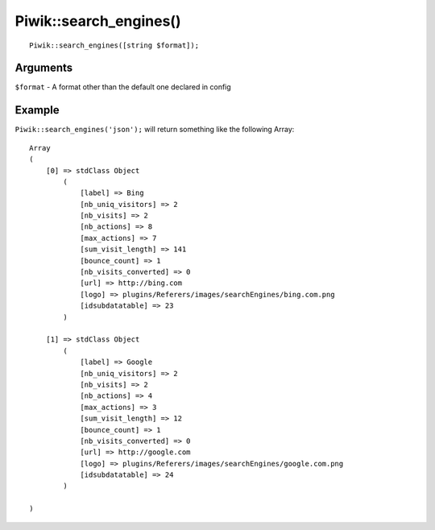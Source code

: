 Piwik::search_engines()
=======================
::
	
	Piwik::search_engines([string $format]);

Arguments
---------

``$format`` - A format other than the default one declared in config

Example
-------

``Piwik::search_engines('json');`` will return something like the following Array::
	
	Array
	(
	    [0] => stdClass Object
	        (
	            [label] => Bing
	            [nb_uniq_visitors] => 2
	            [nb_visits] => 2
	            [nb_actions] => 8
	            [max_actions] => 7
	            [sum_visit_length] => 141
	            [bounce_count] => 1
	            [nb_visits_converted] => 0
	            [url] => http://bing.com
	            [logo] => plugins/Referers/images/searchEngines/bing.com.png
	            [idsubdatatable] => 23
	        )

	    [1] => stdClass Object
	        (
	            [label] => Google
	            [nb_uniq_visitors] => 2
	            [nb_visits] => 2
	            [nb_actions] => 4
	            [max_actions] => 3
	            [sum_visit_length] => 12
	            [bounce_count] => 1
	            [nb_visits_converted] => 0
	            [url] => http://google.com
	            [logo] => plugins/Referers/images/searchEngines/google.com.png
	            [idsubdatatable] => 24
	        )

	)